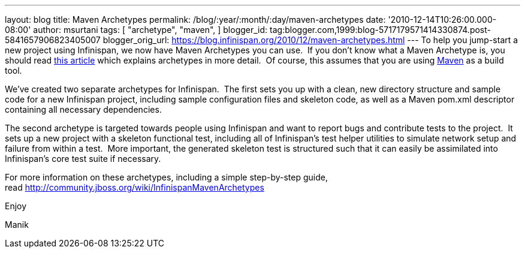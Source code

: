 ---
layout: blog
title: Maven Archetypes
permalink: /blog/:year/:month/:day/maven-archetypes
date: '2010-12-14T10:26:00.000-08:00'
author: msurtani
tags: [ "archetype",
"maven",
]
blogger_id: tag:blogger.com,1999:blog-5717179571414330874.post-5841657906823405007
blogger_orig_url: https://blog.infinispan.org/2010/12/maven-archetypes.html
---
To help you jump-start a new project using Infinispan, we now have Maven
Archetypes you can use.  If you don't know what a Maven Archetype is,
you should read
http://maven.apache.org/guides/introduction/introduction-to-archetypes.html[this
article] which explains archetypes in more detail.  Of course, this
assumes that you are using http://maven.apache.org/[Maven] as a build
tool.



We've created two separate archetypes for Infinispan.  The first sets
you up with a clean, new directory structure and sample code for a new
Infinispan project, including sample configuration files and skeleton
code, as well as a Maven pom.xml descriptor containing all necessary
dependencies.



The second archetype is targeted towards people using Infinispan and
want to report bugs and contribute tests to the project.  It sets up a
new project with a skeleton functional test, including all of
Infinispan's test helper utilities to simulate network setup and failure
from within a test.  More important, the generated skeleton test is
structured such that it can easily be assimilated into Infinispan's core
test suite if necessary.



For more information on these archetypes, including a simple
step-by-step guide,
read http://community.jboss.org/wiki/InfinispanMavenArchetypes



Enjoy

Manik
